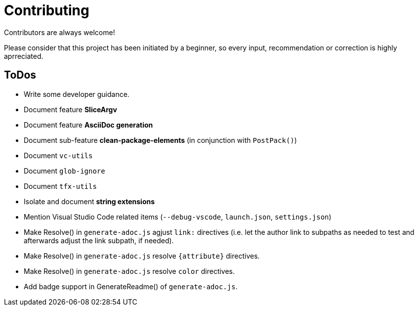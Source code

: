 = Contributing

Contributors are always welcome!

Please consider that this project has been initiated by a beginner, so every
input, recommendation or correction is highly aprreciated.

ToDos
-----
* Write some developer guidance.
* Document feature **SliceArgv**
* Document feature **AsciiDoc generation**
* Document sub-feature **clean-package-elements** (in conjunction with
`PostPack()`)
* Document `vc-utils`
* Document `glob-ignore`
* Document `tfx-utils`
* Isolate and document **string extensions**
* Mention Visual Studio Code related items (`--debug-vscode`, `launch.json`,
`settings.json`)
* Make Resolve() in `generate-adoc.js` agjust `link:` directives (i.e. let the
author link to subpaths as needed to test and afterwards adjust the link
subpath, if needed).
* Make Resolve() in `generate-adoc.js` resolve `{attribute}` directives.
* Make Resolve() in `generate-adoc.js` resolve `[blue]#color#` directives.
* Add badge support in GenerateReadme() of `generate-adoc.js`.
